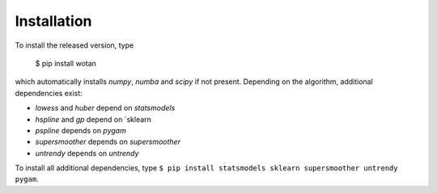 Installation
=====================================

To install the released version, type

    $ pip install wotan

which automatically installs `numpy`, `numba` and `scipy` if not present. Depending on the algorithm, additional dependencies exist:

- `lowess` and `huber` depend on `statsmodels`
- `hspline` and `gp` depend on `sklearn
- `pspline` depends on `pygam`
- `supersmoother` depends on `supersmoother`
- `untrendy` depends on `untrendy`

To install all additional dependencies, type ``$ pip install statsmodels sklearn supersmoother untrendy pygam``.